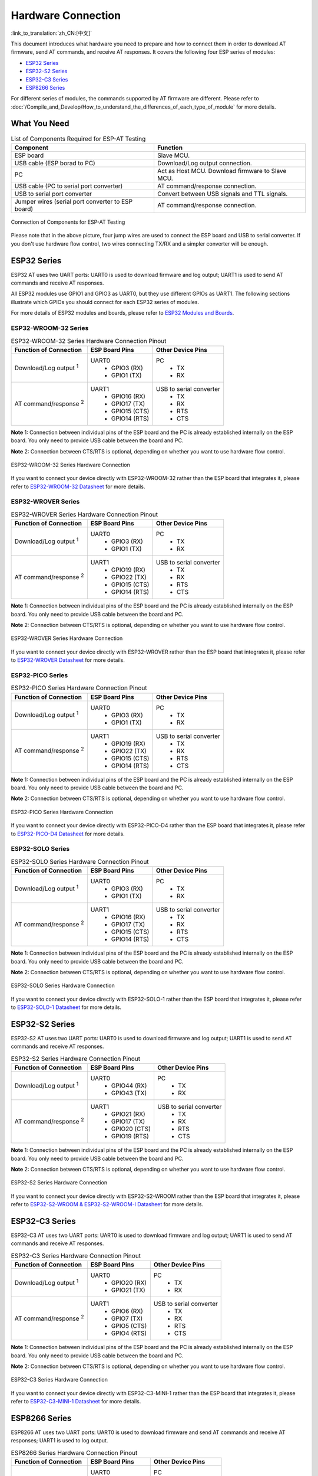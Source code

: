 Hardware Connection
===================

:link_to_translation:`zh_CN:[中文]`

This document introduces what hardware you need to prepare and how to connect them in order to download AT firmware, send AT commands, and receive AT responses. It covers the following four ESP series of modules:

- `ESP32 Series`_
- `ESP32-S2 Series`_
- `ESP32-C3 Series`_
- `ESP8266 Series`_

For different series of modules, the commands supported by AT firmware are different. Please refer to :doc:`/Compile_and_Develop/How_to_understand_the_differences_of_each_type_of_module` for more details.

What You Need
--------------

.. list-table:: List of Components Required for ESP-AT Testing
   :header-rows: 1

   * - Component
     - Function
   * - ESP board
     - Slave MCU.
   * - USB cable (ESP borad to PC)
     - Download/Log output connection.
   * - PC
     - Act as Host MCU. Download firmware to Slave MCU.
   * - USB cable (PC to serial port converter)
     - AT command/response connection.
   * - USB to serial port converter
     - Convert between USB signals and TTL signals.
   * - Jumper wires (serial port converter to ESP board)
     - AT command/response connection.

.. figure:: ../../_static/hw-connection-what-you-need.png
   :align: center
   :alt: Connection of Components for ESP-AT Testing
   :figclass: align-center

   Connection of Components for ESP-AT Testing

Please note that in the above picture, four jump wires are used to connect the ESP board and USB to serial converter. If you don't use hardware flow control, two wires connecting TX/RX and a simpler converter will be enough.

ESP32 Series
-------------

ESP32 AT uses two UART ports: UART0 is used to download firmware and log output; UART1 is used to send AT commands and receive AT responses. 

All ESP32 modules use GPIO1 and GPIO3 as UART0, but they use different GPIOs as UART1. The following sections illustrate which GPIOs you should connect for each ESP32 series of modules.

For more details of ESP32 modules and boards, please refer to `ESP32 Modules and Boards <https://docs.espressif.com/projects/esp-idf/en/stable/hw-reference/modules-and-boards.html#wroom-solo-wrover-and-pico-modules>`_.

ESP32-WROOM-32 Series
^^^^^^^^^^^^^^^^^^^^^^

.. list-table:: ESP32-WROOM-32 Series Hardware Connection Pinout
   :header-rows: 1

   * - Function of Connection
     - ESP Board Pins
     - Other Device Pins
   * - Download/Log output :sup:`1`
     - UART0
         * GPIO3 (RX)
         * GPIO1 (TX)
     - PC
         * TX
         * RX
   * - AT command/response :sup:`2`
     - UART1
         * GPIO16 (RX)
         * GPIO17 (TX)
         * GPIO15 (CTS)
         * GPIO14 (RTS)
     - USB to serial converter
         * TX
         * RX
         * RTS
         * CTS

**Note** 1: Connection between individual pins of the ESP board and the PC is already established internally on the ESP board. You only need to provide USB cable between the board and PC.

**Note** 2: Connection between CTS/RTS is optional, depending on whether you want to use hardware flow control.

.. figure:: ../../_static/esp32-wroom-hw-connection.png
   :align: center
   :alt: ESP32-WROOM-32 Series Hardware Connection
   :figclass: align-center

   ESP32-WROOM-32 Series Hardware Connection

If you want to connect your device directly with ESP32-WROOM-32 rather than the ESP board that integrates it, please refer to `ESP32-WROOM-32 Datasheet <https://www.espressif.com/sites/default/files/documentation/esp32-wroom-32_datasheet_en.pdf>`_ for more details.

ESP32-WROVER Series
^^^^^^^^^^^^^^^^^^^^^^^^
.. list-table:: ESP32-WROVER Series Hardware Connection Pinout
   :header-rows: 1

   * - Function of Connection
     - ESP Board Pins
     - Other Device Pins
   * - Download/Log output :sup:`1`
     - UART0
         * GPIO3 (RX)
         * GPIO1 (TX)
     - PC
         * TX
         * RX
   * - AT command/response :sup:`2`
     - UART1
         * GPIO19 (RX)
         * GPIO22 (TX)
         * GPIO15 (CTS)
         * GPIO14 (RTS)
     - USB to serial converter
         * TX
         * RX
         * RTS
         * CTS

**Note** 1: Connection between individual pins of the ESP board and the PC is already established internally on the ESP board. You only need to provide USB cable between the board and PC.

**Note** 2: Connection between CTS/RTS is optional, depending on whether you want to use hardware flow control.

.. figure:: ../../_static/esp32-wrover-hw-connection.png
   :align: center
   :alt: ESP32-WROVER Series Hardware Connection
   :figclass: align-center

   ESP32-WROVER Series Hardware Connection

If you want to connect your device directly with ESP32-WROVER rather than the ESP board that integrates it, please refer to `ESP32-WROVER Datasheet <https://www.espressif.com/sites/default/files/documentation/esp32-wrover_datasheet_en.pdf>`_ for more details.

ESP32-PICO Series
^^^^^^^^^^^^^^^^^^

.. list-table:: ESP32-PICO Series Hardware Connection Pinout
   :header-rows: 1

   * - Function of Connection
     - ESP Board Pins
     - Other Device Pins
   * - Download/Log output :sup:`1`
     - UART0
         * GPIO3 (RX)
         * GPIO1 (TX)
     - PC
         * TX
         * RX
   * - AT command/response :sup:`2`
     - UART1
         * GPIO19 (RX)
         * GPIO22 (TX)
         * GPIO15 (CTS)
         * GPIO14 (RTS)
     - USB to serial converter
         * TX
         * RX
         * RTS
         * CTS

**Note** 1: Connection between individual pins of the ESP board and the PC is already established internally on the ESP board. You only need to provide USB cable between the board and PC.

**Note** 2: Connection between CTS/RTS is optional, depending on whether you want to use hardware flow control.

.. figure:: ../../_static/esp32-pico-hw-connection.png
   :align: center
   :alt: ESP32-PICO Series Hardware Connection
   :figclass: align-center

   ESP32-PICO Series Hardware Connection

If you want to connect your device directly with ESP32-PICO-D4 rather than the ESP board that integrates it, please refer to `ESP32-PICO-D4 Datasheet <https://www.espressif.com/sites/default/files/documentation/esp32-pico-d4_datasheet_en.pdf>`_ for more details.

ESP32-SOLO Series
^^^^^^^^^^^^^^^^^^

.. list-table:: ESP32-SOLO Series Hardware Connection Pinout
   :header-rows: 1

   * - Function of Connection
     - ESP Board Pins
     - Other Device Pins
   * - Download/Log output :sup:`1`
     - UART0
         * GPIO3 (RX)
         * GPIO1 (TX)
     - PC
         * TX
         * RX
   * - AT command/response :sup:`2`
     - UART1
         * GPIO16 (RX)
         * GPIO17 (TX)
         * GPIO15 (CTS)
         * GPIO14 (RTS)
     - USB to serial converter
         * TX
         * RX
         * RTS
         * CTS

**Note** 1: Connection between individual pins of the ESP board and the PC is already established internally on the ESP board. You only need to provide USB cable between the board and PC.

**Note** 2: Connection between CTS/RTS is optional, depending on whether you want to use hardware flow control.

.. figure:: ../../_static/esp32-solo-hw-connection.png
   :align: center
   :alt: ESP32-SOLO Series Hardware Connection
   :figclass: align-center

   ESP32-SOLO Series Hardware Connection

If you want to connect your device directly with ESP32-SOLO-1 rather than the ESP board that integrates it, please refer to `ESP32-SOLO-1 Datasheet <https://www.espressif.com/sites/default/files/documentation/esp32-solo-1_datasheet_en.pdf>`_ for more details.

ESP32-S2 Series
----------------

ESP32-S2 AT uses two UART ports: UART0 is used to download firmware and log output; UART1 is used to send AT commands and receive AT responses.

.. list-table:: ESP32-S2 Series Hardware Connection Pinout
   :header-rows: 1

   * - Function of Connection
     - ESP Board Pins
     - Other Device Pins
   * - Download/Log output :sup:`1`
     - UART0
         * GPIO44 (RX)
         * GPIO43 (TX)
     - PC
         * TX
         * RX
   * - AT command/response :sup:`2`
     - UART1
         * GPIO21 (RX)
         * GPIO17 (TX)
         * GPIO20 (CTS)
         * GPIO19 (RTS)
     - USB to serial converter
         * TX
         * RX
         * RTS
         * CTS

**Note** 1: Connection between individual pins of the ESP board and the PC is already established internally on the ESP board. You only need to provide USB cable between the board and PC.

**Note** 2: Connection between CTS/RTS is optional, depending on whether you want to use hardware flow control.

.. figure:: ../../_static/esp32-s2-hw-connection.png
   :align: center
   :alt: ESP32-S2 Series Hardware Connection
   :figclass: align-center

   ESP32-S2 Series Hardware Connection

If you want to connect your device directly with ESP32-S2-WROOM rather than the ESP board that integrates it, please refer to `ESP32-S2-WROOM & ESP32-S2-WROOM-I Datasheet <https://www.espressif.com/sites/default/files/documentation/esp32-s2-wroom_esp32-s2-wroom-i_datasheet_en.pdf>`_ for more details.

ESP32-C3 Series
----------------

ESP32-C3 AT uses two UART ports: UART0 is used to download firmware and log output; UART1 is used to send AT commands and receive AT responses.

.. list-table:: ESP32-C3 Series Hardware Connection Pinout
   :header-rows: 1

   * - Function of Connection
     - ESP Board Pins
     - Other Device Pins
   * - Download/Log output :sup:`1`
     - UART0
         * GPIO20 (RX)
         * GPIO21 (TX)
     - PC
         * TX
         * RX
   * - AT command/response :sup:`2`
     - UART1
         * GPIO6 (RX)
         * GPIO7 (TX)
         * GPIO5 (CTS)
         * GPIO4 (RTS)
     - USB to serial converter
         * TX
         * RX
         * RTS
         * CTS

**Note** 1: Connection between individual pins of the ESP board and the PC is already established internally on the ESP board. You only need to provide USB cable between the board and PC.

**Note** 2: Connection between CTS/RTS is optional, depending on whether you want to use hardware flow control.

.. figure:: ../../_static/esp32-c3-hw-connection.png
   :align: center
   :alt: ESP32-C3 Series Hardware Connection
   :figclass: align-center

   ESP32-C3 Series Hardware Connection

If you want to connect your device directly with ESP32­-C3-­MINI-­1 rather than the ESP board that integrates it, please refer to `ESP32­-C3-­MINI-­1 Datasheet <https://www.espressif.com/sites/default/files/documentation/esp32-c3-mini-1_datasheet_en.pdf>`_ for more details.

ESP8266 Series
---------------

ESP8266 AT uses two UART ports: UART0 is used to download firmware and send AT commands and receive AT responses; UART1 is used to log output. 

.. list-table:: ESP8266 Series Hardware Connection Pinout
   :header-rows: 1

   * - Function of Connection
     - ESP Board Pins
     - Other Device Pins
   * - Download
     - UART0
         * GPIO3 (RX)
         * GPIO1 (TX)
     - PC
         * TX
         * RX
   * - AT command/response :sup:`2`
     - UART0
         * GPIO13 (RX)
         * GPIO15 (TX)
         * GPIO3 (CTS)
         * GPIO1 (RTS)
     - USB to serial converter
         * TX
         * RX
         * RTS
         * CTS 
   * - Log output
     - UART1
         * GPIO2 (TX)
     - USB to serial converter
         * RX

**Note** 1: Connection between individual pins of the ESP board and the PC is already established internally on the ESP board. You only need to provide USB cable between the board and PC.

**Note** 2: Connection between CTS/RTS is optional, depending on whether you want to use hardware flow control.

.. figure:: ../../_static/esp8266-hw-connection.png
    :align: center
    :alt: ESP8266 Series Hardware Connection
    :figclass: align-center

    ESP8266 Series Hardware Connection

.. note::

    The default ESP8266 RTOS AT firmware for ESP-WROOM-02 swaps RX/TX with CTS/RTS. If you want to use hardware flow control, you need to disconnect UART1, desolder CP2102N chip from the ESP board, and connect the board with 3.3 V and GND of the converter to supply power.

    If you design your module based on the ESP8266 chip and use GPIO15/GPIO13 as the AT commands communication, then you need to pay attention to the layout of GPIO5 pin. For more information, please see `ESP8266 Hardware Design Guidelines <https://www.espressif.com/sites/default/files/documentation/esp8266_hardware_design_guidelines_en.pdf>`_ > Figure ESP8266EX UART SWAP.

    In :doc:`ESP8266 AT released firmware <../AT_Binary_Lists/ESP8266_AT_binaries>`, GPIO5 will output high level after power on to control the conduction state between GPIO15 and MCU.

If you want to connect your device directly with ESP-WROOM-02 or ESP-WROOM-02D/02U rather than the ESP board that integrates it, please refer to `ESP-WROOM-02 Datasheet <https://www.espressif.com/sites/default/files/documentation/0c-esp-wroom-02_datasheet_en.pdf>`_ or `ESP-WROOM-02D/02U Datasheet <https://www.espressif.com/sites/default/files/documentation/esp-wroom-02u_esp-wroom-02d_datasheet_en.pdf>`_ for more details.

For more details about ESP8266 modules, please refer to `ESP8266 documentation <https://www.espressif.com/en/products/socs/esp8266>`_.
